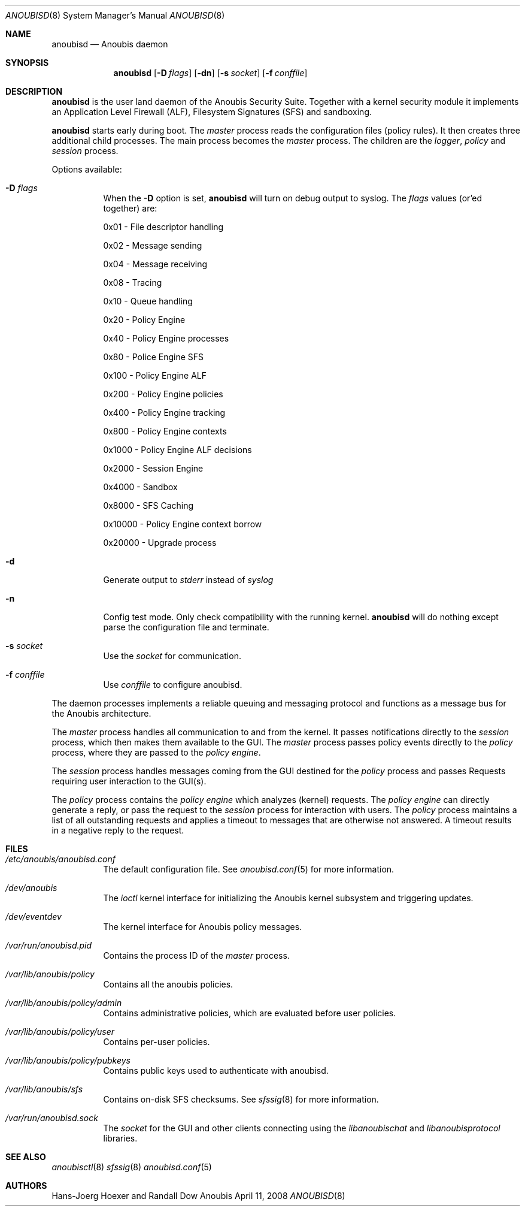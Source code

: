 .\"	$Id: 56550e,v 1.23 2010/09/10 14:20:29 aegis Exp $
.\"	$OpenBSD: mdoc.template,v 1.10 2007/05/31 22:10:19 jmc Exp $
.\"
.\" Copyright (c) 2008 GeNUA mbH <info@genua.de>
.\"
.\" All rights reserved.
.\"
.\" Redistribution and use in source and binary forms, with or without
.\" modification, are permitted provided that the following conditions
.\" are met:
.\" 1. Redistributions of source code must retain the above copyright
.\"    notice, this list of conditions and the following disclaimer.
.\" 2. Redistributions in binary form must reproduce the above copyright
.\"    notice, this list of conditions and the following disclaimer in the
.\"    documentation and/or other materials provided with the distribution.
.\"
.\" THIS SOFTWARE IS PROVIDED BY THE COPYRIGHT HOLDERS AND CONTRIBUTORS
.\" "AS IS" AND ANY EXPRESS OR IMPLIED WARRANTIES, INCLUDING, BUT NOT
.\" LIMITED TO, THE IMPLIED WARRANTIES OF MERCHANTABILITY AND FITNESS FOR
.\" A PARTICULAR PURPOSE ARE DISCLAIMED. IN NO EVENT SHALL THE COPYRIGHT
.\" OWNER OR CONTRIBUTORS BE LIABLE FOR ANY DIRECT, INDIRECT, INCIDENTAL,
.\" SPECIAL, EXEMPLARY, OR CONSEQUENTIAL DAMAGES (INCLUDING, BUT NOT LIMITED
.\" TO, PROCUREMENT OF SUBSTITUTE GOODS OR SERVICES; LOSS OF USE, DATA, OR
.\" PROFITS; OR BUSINESS INTERRUPTION) HOWEVER CAUSED AND ON ANY THEORY OF
.\" LIABILITY, WHETHER IN CONTRACT, STRICT LIABILITY, OR TORT (INCLUDING
.\" NEGLIGENCE OR OTHERWISE) ARISING IN ANY WAY OUT OF THE USE OF THIS
.\" SOFTWARE, EVEN IF ADVISED OF THE POSSIBILITY OF SUCH DAMAGE.
.\"
.\" The following requests are required for all man pages.
.\"
.\" Remove `\&' from the line below.
.Dd April 11, 2008
.Dt ANOUBISD 8
.Os Anoubis
.Sh NAME
.Nm anoubisd
.Nd Anoubis daemon
.Sh SYNOPSIS
.Nm anoubisd
.Op Fl D Ar flags
.Op Fl dn
.Op Fl s Ar socket
.Op Fl f Ar conffile
.Sh DESCRIPTION
.Nm
is the user land daemon of the Anoubis Security Suite.
Together with a kernel security module it implements an
Application Level Firewall (ALF), Filesystem Signatures (SFS)
and sandboxing.
.Pp
.Nm
starts early during boot. The
.Em master
process reads the configuration files (policy rules).
It then creates three additional child processes.
The main process becomes the
.Em master
process. The children are the
.Em logger ,
.Em policy
and
.Em session
process.
.Pp
Options available:
.Bl -tag -width Ds
.It Fl D Ar flags
When the
.Fl D
option is set,
.Nm
will turn on debug output to syslog. The
.Ar flags
values (or'ed together) are:
.Pp
0x01 - File descriptor handling
.Pp
0x02 - Message sending
.Pp
0x04 - Message receiving
.Pp
0x08 - Tracing
.Pp
0x10 - Queue handling
.Pp
0x20 - Policy Engine
.Pp
0x40 - Policy Engine processes
.Pp
0x80 - Police Engine SFS
.Pp
0x100 - Policy Engine ALF
.Pp
0x200 - Policy Engine policies
.Pp
0x400 - Policy Engine tracking
.Pp
0x800 - Policy Engine contexts
.Pp
0x1000 - Policy Engine ALF decisions
.Pp
0x2000 - Session Engine
.Pp
0x4000 - Sandbox
.Pp
0x8000 - SFS Caching
.Pp
0x10000 - Policy Engine context borrow
.Pp
0x20000 - Upgrade process
.It Fl d
Generate output to
.Ar stderr
instead of
.Ar syslog
.
.It Fl n
Config test mode.
Only check compatibility with the running kernel.
.Nm
will do nothing except parse the configuration file and terminate.
.It Fl s Ar socket
Use the
.Ar socket
for communication.
.It Fl f Ar conffile
Use
.Ar conffile
to configure anoubisd.
.El
.Pp
The daemon processes implements a reliable queuing and messaging
protocol and functions as a message bus for the Anoubis architecture.
.Pp
The
.Em master
process handles all communication to and from the kernel. It passes
notifications directly to the
.Em session
process, which then makes them available to the GUI. The
.Em master
process passes policy events directly to the
.Em policy
process, where they are passed to the
.Em policy engine .
.Pp
The
.Em session
process handles messages coming from the GUI destined for the
.Em policy
process and passes Requests requiring user interaction to the
GUI(s).
.Pp
The
.Em policy
process contains the
.Em policy engine
which analyzes (kernel) requests. The
.Em policy engine
can directly generate a reply, or pass the request to the
.Em session
process for interaction with users.
The
.Em policy
process maintains a list of all outstanding requests and applies
a timeout to messages that are otherwise not answered. A timeout
results in a negative reply to the request.
.\" This next request is for sections 1, 6, 7 & 8 only.
.\" .Sh ENVIRONMENT
.Sh FILES
.Bl -tag -width Ds
.It Pa /etc/anoubis/anoubisd.conf
The default configuration file. See
.Xr anoubisd.conf 5
for more information.
.It Pa /dev/anoubis
The
.Ar ioctl
kernel interface for initializing the Anoubis kernel subsystem
and triggering updates.
.It Pa /dev/eventdev
The kernel interface for Anoubis policy messages.
.It Pa /var/run/anoubisd.pid
Contains the process ID of the
.Ar master
process.
.It Pa /var/lib/anoubis/policy
Contains all the anoubis policies.
.It Pa /var/lib/anoubis/policy/admin
Contains administrative policies, which are evaluated before user policies.
.It Pa /var/lib/anoubis/policy/user
Contains per-user policies.
.It Pa /var/lib/anoubis/policy/pubkeys
Contains public keys used to authenticate with anoubisd.
.It Pa /var/lib/anoubis/sfs
Contains on-disk SFS checksums. See
.Xr sfssig 8
for more information.
.It Pa /var/run/anoubisd.sock
The
.Ar socket
for the GUI and other clients connecting using the
.Ar libanoubischat
and
.Ar libanoubisprotocol
libraries.
.\" .Sh EXAMPLES
.\" This next request is for sections 1, 4, 6, and 8 only.
.\" .Sh DIAGNOSTICS
.\" The next request is for sections 2, 3, and 9 error and signal handling only.
.\" .Sh ERRORS
.Sh SEE ALSO
.Xr anoubisctl 8
.Xr sfssig 8
.Xr anoubisd.conf 5
.\" .Xr foobar 1
.\" .Sh STANDARDS
.\" .Sh HISTORY
.Sh AUTHORS
Hans-Joerg Hoexer and Randall Dow
.\" .Sh CAVEATS
.\" .Sh BUGS
